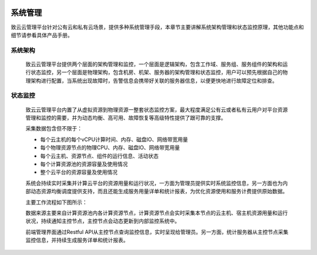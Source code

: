  .. system_manage .
 
 
---------
系统管理
---------

致云云管理平台针对公有云和私有云场景，提供多种系统管理手段，本章节主要讲解系统架构管理和状态监控原理，其他功能点和细节请参看具体产品手册。


系统架构
========
    
    致云云管理平台提供两个层面的架构管理和监控，一个层面是逻辑架构，包含工作域、服务组、服务组件的架构和运行状态监控，另一个层面是物理架构，包含机房、机架、服务器的架构管理和状态监控，用户可以预先根据自己的物理架构进行配置，当系统出现故障时，告警信息会携带好关联的服务器信息，以便更快地进行故障定位和排查。

    ..  image:: images/15_system_structure.png


状态监控
========

    致云云管理平台内置了从虚拟资源到物理资源一整套状态监控方案，最大程度满足公有云或者私有云用户对平台资源管理和监控的需要，并为动态均衡、高可用、故障恢复等高级特性提供了跟可靠的支撑。
    
    采集数据包含但不限于：
    
    -   每个云主机的每个vCPU计算时间、内存、磁盘IO、网络带宽用量
    -   每个物理资源节点的物理CPU、内存、磁盘IO、网络带宽用量
    -   每个云主机、资源节点、组件的运行信息、活动状态
    -   每个计算资源池的资源容量及使用情况
    -   整个云平台的资源容量及使用情况
    
    系统会持续实时采集并计算云平台的资源用量和运行状况，一方面为管理员提供实时系统监控信息，另一方面也为内部动态资源均衡调度提供支持，而且还能生成服务用量详单和统计报表，为优化资源使用和服务计费提供原始数据。
    
    主要工作流程如下图所示：

    ..  image:: images/16_status_observe.png
    
    数据来源主要来自计算资源池内各计算资源节点，计算资源节点会实时采集本节点的云主机、宿主机资源用量和运行状况，持续通知主控节点，主控节点会动态更新到内部监控系统中。
    
    前端管理界面通过Restful API从主控节点查询监控信息，实时呈现给管理员。另一方面，统计服务器从主控节点采集监控信息，并持续生成服务详单和统计报表。
    
